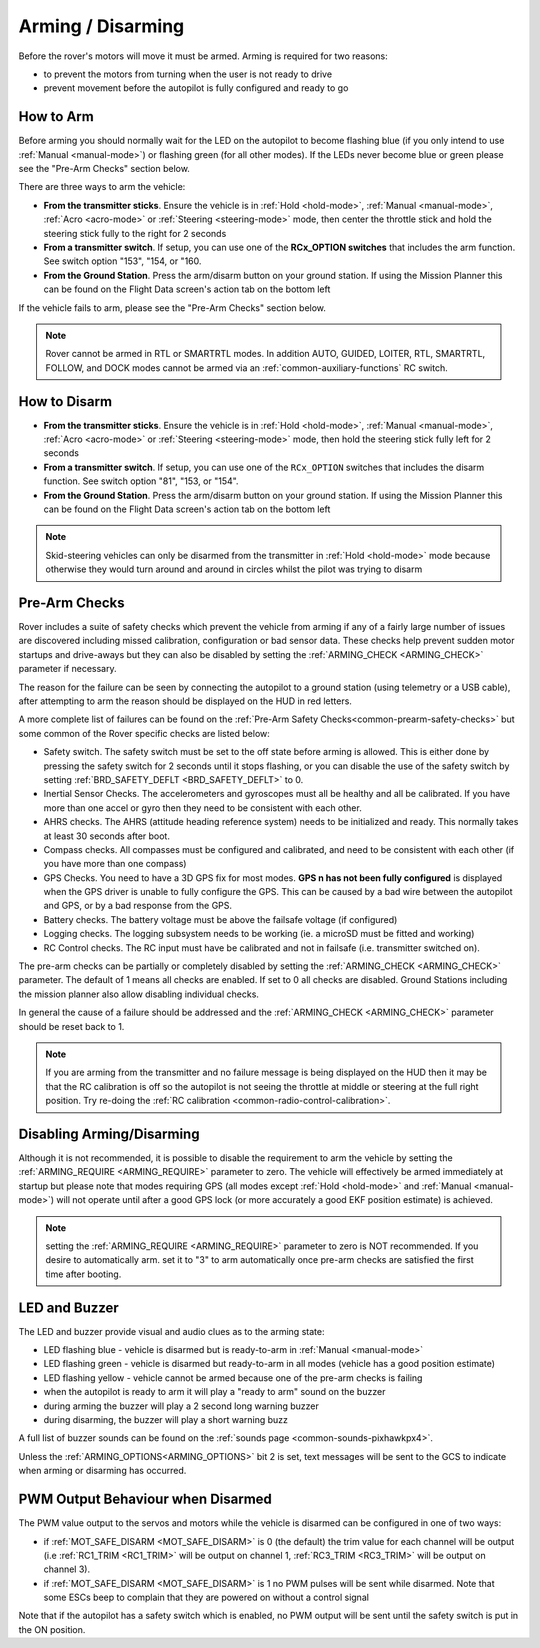 .. _arming-your-rover:

==================
Arming / Disarming
==================

Before the rover's motors will move it must be armed.  Arming is required for two reasons:

-  to prevent the motors from turning when the user is not ready to drive
-  prevent movement before the autopilot is fully configured and ready to go

How to Arm
==========

Before arming you should normally wait for the LED on the autopilot to become flashing blue
(if you only intend to use :ref:`Manual <manual-mode>`) or flashing green (for all other modes).
If the LEDs never become blue or green please see the "Pre-Arm Checks" section below.

There are three ways to arm the vehicle:

-  **From the transmitter sticks**.  Ensure the vehicle is in :ref:`Hold <hold-mode>`, :ref:`Manual <manual-mode>`, :ref:`Acro <acro-mode>` or :ref:`Steering <steering-mode>` mode, then center the throttle stick and hold the steering stick fully to the right for 2 seconds
-  **From a transmitter switch**.  If setup, you can use one of the **RCx_OPTION switches** that includes the arm function. See switch option "153", "154, or "160.
-  **From the Ground Station**.  Press the arm/disarm button on your ground station.  If using the Mission Planner this can be found on the Flight Data screen's action tab on the bottom left

.. image:: ../../../images/armingButtonMissPlan.jpg

If the vehicle fails to arm, please see the "Pre-Arm Checks" section below.

.. note:: Rover cannot be armed in RTL or SMARTRTL modes. In addition AUTO, GUIDED, LOITER, RTL, SMARTRTL, FOLLOW, and DOCK modes cannot be armed via an :ref:`common-auxiliary-functions` RC switch.

How to Disarm
=============

-  **From the transmitter sticks**.  Ensure the vehicle is in :ref:`Hold <hold-mode>`, :ref:`Manual <manual-mode>`, :ref:`Acro <acro-mode>` or :ref:`Steering <steering-mode>` mode, then hold the steering stick fully left for 2 seconds
-  **From a transmitter switch**.  If setup, you can use one of the ``RCx_OPTION`` switches that includes the disarm function. See switch option "81", "153, or "154".
-  **From the Ground Station**.  Press the arm/disarm button on your ground station.  If using the Mission Planner this can be found on the Flight Data screen's action tab on the bottom left

.. note::

   Skid-steering vehicles can only be disarmed from the transmitter in :ref:`Hold <hold-mode>` mode because otherwise they would turn around and
   around in circles whilst the pilot was trying to disarm

Pre-Arm Checks
==============

Rover includes a suite of safety checks which prevent the vehicle from arming
if any of a fairly large number of issues are discovered including missed
calibration, configuration or bad sensor data.  These checks help prevent sudden
motor startups and drive-aways but they can also be disabled by setting the
:ref:`ARMING_CHECK <ARMING_CHECK>` parameter if necessary.

The reason for the failure can be seen by connecting the autopilot to
a ground station (using telemetry or a USB cable), after attempting to arm
the reason should be displayed on the HUD in red letters.

A more complete list of failures can be found on the :ref:`Pre-Arm Safety Checks<common-prearm-safety-checks>` but some common of the Rover specific checks are listed below:

-  Safety switch. The safety switch must be set to the off
   state before arming is allowed. This is either done by pressing the
   safety switch for 2 seconds until it stops flashing, or you can
   disable the use of the safety switch by setting :ref:`BRD_SAFETY_DEFLT <BRD_SAFETY_DEFLT>` to 0.
-  Inertial Sensor Checks. The accelerometers and gyroscopes must all be
   healthy and all be calibrated. If you have more than one accel or
   gyro then they need to be consistent with each other.
-  AHRS checks. The AHRS (attitude heading reference system) needs to be
   initialized and ready. This normally takes at least 30 seconds after boot.
-  Compass checks. All compasses must be configured and calibrated, and
   need to be consistent with each other (if you have more than one compass)
-  GPS Checks. You need to have a 3D GPS fix for most modes.
   **GPS n has not been fully configured** is displayed when the GPS driver
   is unable to fully configure the GPS. This can be caused by a bad
   wire between the autopilot and GPS, or by a bad response from the GPS.
-  Battery checks. The battery voltage must be above the failsafe
   voltage (if configured)
-  Logging checks. The logging subsystem needs to be working (ie. a
   microSD must be fitted and working)
-  RC Control checks. The RC input must have be calibrated and not in failsafe (i.e. transmitter switched on).

The pre-arm checks can be partially or completely disabled by setting the
:ref:`ARMING_CHECK <ARMING_CHECK>` parameter.  The default of 1 means all checks are
enabled.  If set to 0 all checks are disabled.  Ground Stations including the
mission planner also allow disabling individual checks.

In general the cause of a failure should be addressed and the :ref:`ARMING_CHECK <ARMING_CHECK>` parameter should be reset back to 1. 

.. note::

   If you are arming from the transmitter and no failure message is being displayed on the HUD
   then it may be that the RC calibration is off so the autopilot is not seeing the throttle at middle
   or steering at the full right position.  Try re-doing the :ref:`RC calibration <common-radio-control-calibration>`.

Disabling Arming/Disarming
==========================

Although it is not recommended, it is possible to disable the requirement to
arm the vehicle by setting the :ref:`ARMING_REQUIRE <ARMING_REQUIRE>` parameter to zero.
The vehicle will effectively be armed immediately at startup but please note that
modes requiring GPS (all modes except :ref:`Hold <hold-mode>` and :ref:`Manual <manual-mode>`)
will not operate until after a good GPS lock (or more accurately a good EKF position estimate) is achieved.

.. note:: setting the :ref:`ARMING_REQUIRE <ARMING_REQUIRE>` parameter to zero is NOT recommended. If you desire to automatically arm. set it to "3" to arm automatically once pre-arm checks are satisfied the first time after booting.

LED and Buzzer
==============

The LED and buzzer provide visual and audio clues as to the arming state:

-  LED flashing blue - vehicle is disarmed but is ready-to-arm in :ref:`Manual <manual-mode>`
-  LED flashing green - vehicle is disarmed but ready-to-arm in all modes (vehicle has a good position estimate)
-  LED flashing yellow - vehicle cannot be armed because one of the pre-arm checks is failing
-  when the autopilot is ready to arm it will play a "ready to arm"
   sound on the buzzer
-  during arming the buzzer will play a 2 second long warning buzzer
-  during disarming, the buzzer will play a short warning buzz

A full list of buzzer sounds can be found on the :ref:`sounds page <common-sounds-pixhawkpx4>`.

Unless the :ref:`ARMING_OPTIONS<ARMING_OPTIONS>` bit 2 is set, text messages will be sent to the GCS to indicate when arming or disarming has occurred.

PWM Output Behaviour when Disarmed
==================================

The PWM value output to the servos and motors while the vehicle is disarmed can be configured in one of two ways:

-  if :ref:`MOT_SAFE_DISARM <MOT_SAFE_DISARM>` is 0 (the default) the trim value for each channel
   will be output (i.e :ref:`RC1_TRIM <RC1_TRIM>` will be output on channel 1, :ref:`RC3_TRIM <RC3_TRIM>` will be output on channel 3).
-  if :ref:`MOT_SAFE_DISARM <MOT_SAFE_DISARM>` is 1 no PWM pulses will be sent while disarmed.
   Note that some ESCs beep to complain that they are powered on without a control signal

Note that if the autopilot has a safety switch which is enabled,
no PWM output will be sent until the safety switch is put in the ON position.
